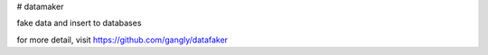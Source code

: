 # datamaker

fake data and insert to databases

for more detail, visit https://github.com/gangly/datafaker
